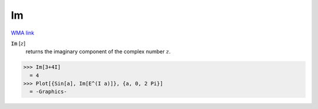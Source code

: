 Im
==

`WMA link <https://reference.wolfram.com/language/ref/Im.html>`_


:code:`Im` [:math:`z`]
    returns the imaginary component of the complex number :math:`z`.





>>> Im[3+4I]
  = 4
>>> Plot[{Sin[a], Im[E^(I a)]}, {a, 0, 2 Pi}]
  = -Graphics-
